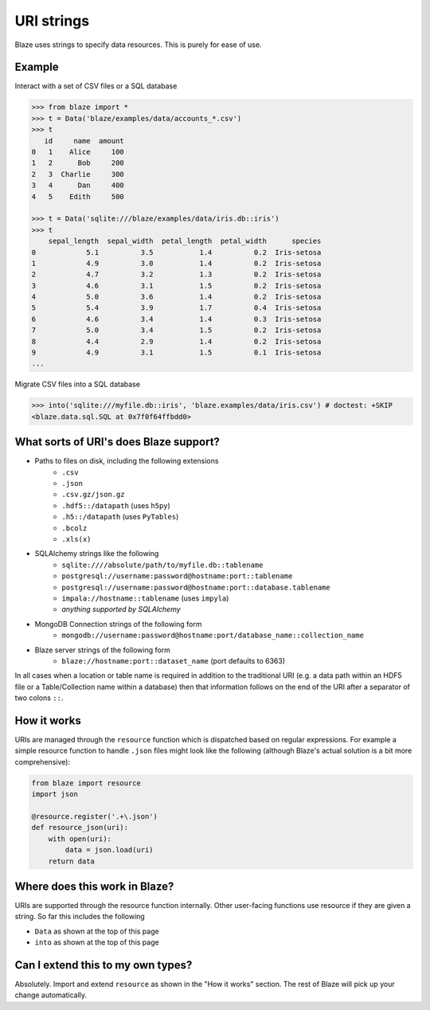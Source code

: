 ===========
URI strings
===========

Blaze uses strings to specify data resources.  This is purely for ease of use.

Example
-------

Interact with a set of CSV files or a SQL database

.. code-block:: python

   >>> from blaze import *
   >>> t = Data('blaze/examples/data/accounts_*.csv')
   >>> t
      id     name  amount
   0   1    Alice     100
   1   2      Bob     200
   2   3  Charlie     300
   3   4      Dan     400
   4   5    Edith     500

   >>> t = Data('sqlite:///blaze/examples/data/iris.db::iris')
   >>> t
       sepal_length  sepal_width  petal_length  petal_width      species
   0            5.1          3.5           1.4          0.2  Iris-setosa
   1            4.9          3.0           1.4          0.2  Iris-setosa
   2            4.7          3.2           1.3          0.2  Iris-setosa
   3            4.6          3.1           1.5          0.2  Iris-setosa
   4            5.0          3.6           1.4          0.2  Iris-setosa
   5            5.4          3.9           1.7          0.4  Iris-setosa
   6            4.6          3.4           1.4          0.3  Iris-setosa
   7            5.0          3.4           1.5          0.2  Iris-setosa
   8            4.4          2.9           1.4          0.2  Iris-setosa
   9            4.9          3.1           1.5          0.1  Iris-setosa
   ...


Migrate CSV files into a SQL database

.. code-block:: python

   >>> into('sqlite:///myfile.db::iris', 'blaze.examples/data/iris.csv') # doctest: +SKIP
   <blaze.data.sql.SQL at 0x7f0f64ffbdd0>

What sorts of URI's does Blaze support?
---------------------------------------

* Paths to files on disk, including the following extensions
    * ``.csv``
    * ``.json``
    * ``.csv.gz/json.gz``
    * ``.hdf5::/datapath`` (uses ``h5py``)
    * ``.h5::/datapath`` (uses ``PyTables``)
    * ``.bcolz``
    * ``.xls(x)``
* SQLAlchemy strings like the following
    * ``sqlite:////absolute/path/to/myfile.db::tablename``
    * ``postgresql://username:password@hostname:port::tablename``
    * ``postgresql://username:password@hostname:port::database.tablename``
    * ``impala://hostname::tablename`` (uses ``impyla``)
    * *anything supported by SQLAlchemy*
* MongoDB Connection strings of the following form
    * ``mongodb://username:password@hostname:port/database_name::collection_name``
* Blaze server strings of the following form
    * ``blaze://hostname:port::dataset_name``  (port defaults to 6363)

In all cases when a location or table name is required in addition to the traditional URI (e.g. a data path within an HDF5 file or a Table/Collection name within a database) then that information follows on the end of the URI after a separator of two colons ``::``.

How it works
------------

URIs are managed through the ``resource`` function which is dispatched based on regular expressions.  For example a simple resource function to handle ``.json`` files might look like the following (although Blaze's actual solution is a bit more comprehensive):

.. code-block:: python

   from blaze import resource
   import json

   @resource.register('.+\.json')
   def resource_json(uri):
       with open(uri):
           data = json.load(uri)
       return data


Where does this work in Blaze?
------------------------------

URIs are supported through the resource function internally.  Other user-facing functions use resource if they are given a string.  So far this includes the following

*  ``Data`` as shown at the top of this page
*  ``into`` as shown at the top of this page


Can I extend this to my own types?
----------------------------------

Absolutely.  Import and extend ``resource`` as shown in the "How it works" section.  The rest of Blaze will pick up your change automatically.
